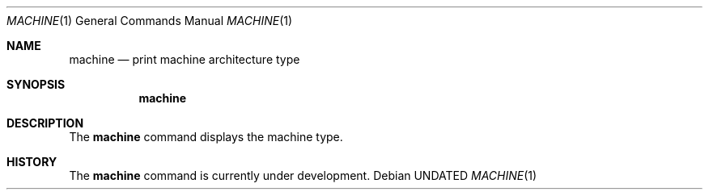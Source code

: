 .\" Copyright (c) 1980, 1990 The Regents of the University of California.
.\" All rights reserved.
.\"
.\" %sccs.include.redist.roff%
.\"
.\"	@(#)machine.1	5.7 (Berkeley) %G%
.\"
.Dd 
.Dt MACHINE 1
.Os
.Sh NAME
.Nm machine
.Nd print machine architecture type
.Sh SYNOPSIS
.Nm machine
.Sh DESCRIPTION
The
.Nm machine
command displays the machine type.
.Sh HISTORY
The
.Nm machine
command is
.Ud .
